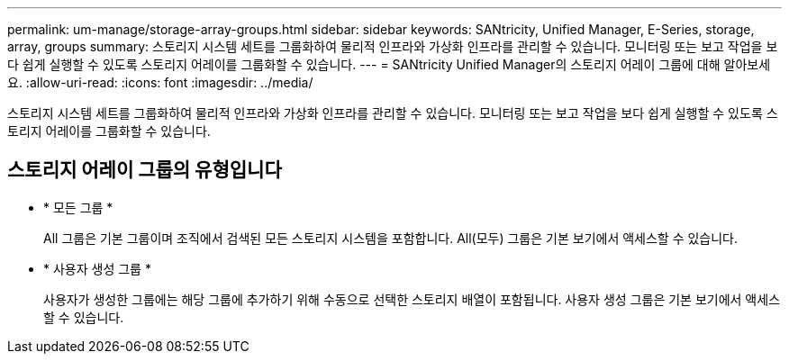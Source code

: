 ---
permalink: um-manage/storage-array-groups.html 
sidebar: sidebar 
keywords: SANtricity, Unified Manager, E-Series, storage, array, groups 
summary: 스토리지 시스템 세트를 그룹화하여 물리적 인프라와 가상화 인프라를 관리할 수 있습니다. 모니터링 또는 보고 작업을 보다 쉽게 실행할 수 있도록 스토리지 어레이를 그룹화할 수 있습니다. 
---
= SANtricity Unified Manager의 스토리지 어레이 그룹에 대해 알아보세요.
:allow-uri-read: 
:icons: font
:imagesdir: ../media/


[role="lead"]
스토리지 시스템 세트를 그룹화하여 물리적 인프라와 가상화 인프라를 관리할 수 있습니다. 모니터링 또는 보고 작업을 보다 쉽게 실행할 수 있도록 스토리지 어레이를 그룹화할 수 있습니다.



== 스토리지 어레이 그룹의 유형입니다

* * 모든 그룹 *
+
All 그룹은 기본 그룹이며 조직에서 검색된 모든 스토리지 시스템을 포함합니다. All(모두) 그룹은 기본 보기에서 액세스할 수 있습니다.

* * 사용자 생성 그룹 *
+
사용자가 생성한 그룹에는 해당 그룹에 추가하기 위해 수동으로 선택한 스토리지 배열이 포함됩니다. 사용자 생성 그룹은 기본 보기에서 액세스할 수 있습니다.


